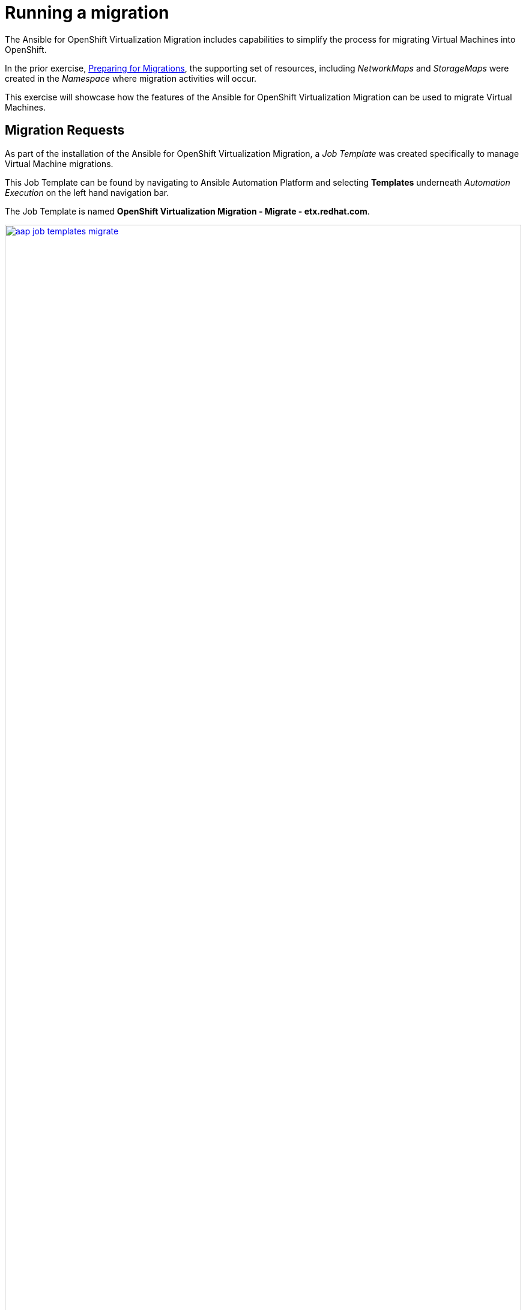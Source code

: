 # Running a migration

The Ansible for OpenShift Virtualization Migration includes capabilities to simplify the process for migrating Virtual Machines into OpenShift.

In the prior exercise, xref:07_preparing_for_migrations.adoc[Preparing for Migrations], the supporting set of resources, including _NetworkMaps_ and _StorageMaps_ were created in the _Namespace_ where migration activities will occur.

This exercise will showcase how the features of the Ansible for OpenShift Virtualization Migration can be used to migrate Virtual Machines.

== Migration Requests

As part of the installation of the Ansible for OpenShift Virtualization Migration, a _Job Template_ was created specifically to manage Virtual Machine migrations.

This Job Template can be found by navigating to Ansible Automation Platform and selecting *Templates* underneath _Automation Execution_ on the left hand navigation bar.

The Job Template is named *OpenShift Virtualization Migration - Migrate - etx.redhat.com*.

image::Ansible-Migration-Execution/aap-job-templates-migrate.png[link=self, window=blank, width=100%]

[NOTE]
=====
The `OpenShift Virtualization Migration - Migrate - etx.redhat.com` Job Template may not be immediately visible as there are more than 10 templates in total.
To enable a greater number of Job Templates on a page, select the *1-10* button at the bottom of the page, and choose a desired Job Template count until this Job Template becomes visible.
=====

Since Virtual Machine migrations are a primary activity of any journey into OpenShift, being able to trigger automation for a variety of sources aside from within the Ansible Automation Platform is essential.

The Automation Controller API affords external components, like an ITSM (IT Service Management), the ability to invoke migration activities as part of typical business processes.

As a result, migrations make use of a variable named `mtv_migrate_migration_request` that defines the Virtual Machines that should be migrated including any additional information needed to generate MTV `Plan` and `Migration` resources.

A `mtv_migrate_migration_request` includes a variety of properties that incorporates required information to support the generation of MTV `Plan` resources, including _Providers_, _NetworkMaps_ and _StorageMaps_ as well as whether a migration should be started or staged for later.

Most importantly, a set of VM's and or folders within VMware can be selected to enable the migration of multiple Virtual Machines with ease.

To demonstrate how to migrate a set of Virtual Machines using the Ansible for OpenShift Virtualization Migration, we will select two Windows machines from VMware and migrate them to OpenShift.

These machines are named `win2019-1` and `win2019-2` and are located in a directory associated with each student ID.

The following `mtv_migrate_migration_request` can be used to represent how to migrate these Virtual Machines from VMware to OpenShift.

[source,yaml]
----
mtv_migrate_migration_request: # <1>
  mtv_namespace: vmexamples-automation # <2>
  source: vmware-etx # <3>
  source_namespace: openshift-mtv # <4>
  destination_namespace: openshift-mtv # <5>
  network_map: vmware-etx-host # <6>
  network_map_namespace: vmexamples-automation # <7>
  storage_map: vmware-etx-host # <8>
  storage_map_namespace: vmexamples-automation # <9>
  plan_name: etx-migration # <10>
  start_migration: true # <11>
  vms: # <12>
    - path: "/RS00/vm/ETX/student-<id>/win2019-1" # <13>
    - path: "/RS00/vm/ETX/student-<id>/win2019-2"
----
<1> Migration Request Variable
<2> Name of the namespace that resources will be created within
<3> Name of the Source Provider
<4> Namespace containing the Source Provider
<5> Namespace containing the destination Provider
<6> Name of the NetworkMap
<7> Namespace containing the NetworkMap
<8> Name of the StorageMap
<9> Namespace containing the StorageMap
<10> Name to be associated with the `Plan`
<11> Trigger the migration to begin immediately
<12> List of Virtual Machines to include in the migration
<13> Path in VMware containing the Virtual Machine to migrate. Replace `<id>` with your assigned student ID

Most of the fields in the request should be fairly straightforward. By default, the generated `Plan` resources are staged and migrations are not initiated.

However, this can be modified to start the migration through automation using the `start_migration: true` property as included within this request.

The `vms` field includes a list of Virtual Machines that should be included in this migration wave.

Several options are available to select the desired Virtual Machines.
In the example above, the VMware path is used to select the specific Virtual Machines as there are several with the same name.

In addition to selecting Virtual Machines using the `vms` property, folders can also be included within the `folders` property, enabling multiple Virtual Machines to be included with ease.

The rest of the possible options that can be included in the `mtv_migrate_migration_request` can be found by inspecting the `mtv_migrate` role within the Ansible content collection.

== Migrate Virtual Machines

Start a migration by selecting the rocket icon next to the OpenShift Virtualization Migration - Migrate - etx.redhat.com_ Job Template. Enter the content of the `mtv_migrate_migration_request` variable into the _Variables_ textbox.

[NOTE]
=====
Remember to replace the `student-id` section with the ID given to you.
=====

Select *Next* to review the content of the Job that will be launched including the Variables that you specified on the previous page.

image::Ansible-Migration-Execution/aap-job-template-migrate-review.png[link=self, window=blank, width=100%]

Click *Finish* to launch the Job.

Wait until the _Job_ completes successfully.

Once complete, navigate back to the OpenShift Console and underneath the _Migration_ section on the left hand navigation bar, select *Plans for virtualization*.

Ensure that you are within the `vmexamples-automation` _Project_ by selecting the project from the Project dropdown at the top of the screen.

Notice the single _Plan_ called *etx-migration* was created in this namespace and that a _Migration_ will commence once the _Plan_ has been validated.

image::Ansible-Migration-Execution/openshift-console-plans.png[link=self, window=blank, width=100%]

Once the _Plan_ has been validated (which includes verifying the VDDK image), the _Migration_ will start as noted in the _Migration started_ column.

image::Ansible-Migration-Execution/openshift-console-plan-migration-started.png[link=self, window=blank, width=100%]

By clicking on the *2 VMs* link under the _Virtual Machines_ column, you can review and confirm the machines that are included in this migration.

image::Ansible-Migration-Execution/openshift-console-plan-virtual-machines.png[link=self, window=blank, width=100%]

Track the progress of the _Migration_ in the OpenShift Web Console until the migration completes successfully.

image::Ansible-Migration-Execution/openshift-console-migration-complete.png[link=self, window=blank, width=100%]

[NOTE]
====
The Ansible for OpenShift Virtualization Migration Collection includes the capability to track the progress of _Migrations_.
However, this feature was not enabled in this particular example.
====

View the migrated Virtual Machines by selecting *VirtualMachines* under the _Virtualization_ section of the left hand navigation bar.

On this page, you will be able to see a list of all Virtual Machines including those that were created as part of this migration.

image::Ansible-Migration-Execution/openshift-console-vms.png[link=self, window=blank, width=100%]

Feel free to interact with these instances, including starting, stopping and restarting and other activities as desired.

While this migration introduced how migrations are handled using the Ansible for OpenShift Virtualization Migration, you were able to see just how easy it was to not only manage a few Virtual Machines now, but how it can be used to migrate a large fleet of Virtual Machines in coordinated migration waves.
